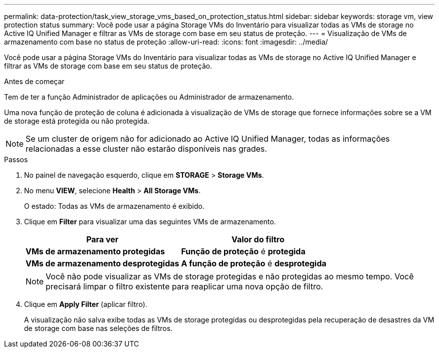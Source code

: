---
permalink: data-protection/task_view_storage_vms_based_on_protection_status.html 
sidebar: sidebar 
keywords: storage vm, view protection status 
summary: Você pode usar a página Storage VMs do Inventário para visualizar todas as VMs de storage no Active IQ Unified Manager e filtrar as VMs de storage com base em seu status de proteção. 
---
= Visualização de VMs de armazenamento com base no status de proteção
:allow-uri-read: 
:icons: font
:imagesdir: ../media/


[role="lead"]
Você pode usar a página Storage VMs do Inventário para visualizar todas as VMs de storage no Active IQ Unified Manager e filtrar as VMs de storage com base em seu status de proteção.

.Antes de começar
Tem de ter a função Administrador de aplicações ou Administrador de armazenamento.

Uma nova função de proteção de coluna é adicionada à visualização de VMs de storage que fornece informações sobre se a VM de storage está protegida ou não protegida.

[NOTE]
====
Se um cluster de origem não for adicionado ao Active IQ Unified Manager, todas as informações relacionadas a esse cluster não estarão disponíveis nas grades.

====
.Passos
. No painel de navegação esquerdo, clique em *STORAGE* > *Storage VMs*.
. No menu *VIEW*, selecione *Health* > *All Storage VMs*.
+
O estado: Todas as VMs de armazenamento é exibido.

. Clique em *Filter* para visualizar uma das seguintes VMs de armazenamento.
+
[cols="2*"]
|===
| Para ver | Valor do filtro 


 a| 
*VMs de armazenamento protegidas*
 a| 
*Função de proteção* é *protegida*



 a| 
*VMs de armazenamento desprotegidas*
 a| 
*A função de proteção* é *desprotegida*

|===
+
[NOTE]
====
Você não pode visualizar as VMs de storage protegidas e não protegidas ao mesmo tempo. Você precisará limpar o filtro existente para reaplicar uma nova opção de filtro.

====
. Clique em *Apply Filter* (aplicar filtro).
+
A visualização não salva exibe todas as VMs de storage protegidas ou desprotegidas pela recuperação de desastres da VM de storage com base nas seleções de filtros.


